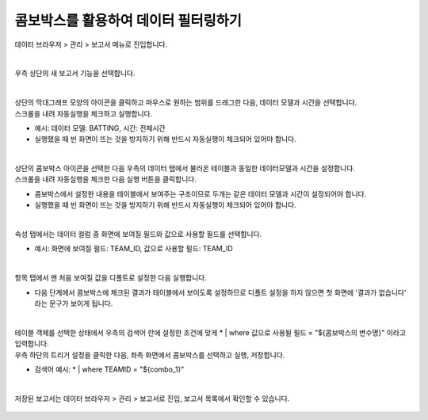 ==================================================
콤보박스를 활용하여 데이터 필터링하기
==================================================

| 데이터 브라우저 > 관리 > 보고서 메뉴로 진입합니다. 


.. figure:: ./images/ko/enter_00.png
        :alt: 메뉴선택

| 
| 우측 상단의 새 보고서 기능을 선택합니다.

.. figure:: ./images/ko/Newreport_st_00.png
        :alt: 새 보고서


| 
| 상단의 막대그래프 모양의 아이콘을 클릭하고 마우스로 원하는 범위를 드래그한 다음, 데이터 모델과 시간을 선택합니다.
| 스크롤을 내려 자동실행을 체크하고 실행합니다.

- 예시: 데이터 모델: BATTING, 시간: 전체시간
- 실행했을 때 빈 화면이 뜨는 것을 방지하기 위해 반드시 자동실행이 체크되어 있어야 합니다.

.. figure:: ./images/ko/combobox_report_st_00.png
        :alt: 데이터영역선택


| 
| 상단의 콤보박스 아이콘을 선택한 다음 우측의 데이터 탭에서 불러온 테이블과 동일한 데이터모델과 시간을 설정합니다.
| 스크롤을 내려 자동실행을 체크한 다음 실행 버튼을 클릭합니다.

- 콤보박스에서 설정한 내용을 테이블에서 보여주는 구조이므로 두개는 같은 데이터 모델과 시간이 설정되어야 합니다.
- 실행했을 때 빈 화면이 뜨는 것을 방지하기 위해 반드시 자동실행이 체크되어 있어야 합니다.

.. figure:: ./images/ko/combobox_report_st_01.png
        :alt: 콤보박스설정

| 
| 속성 탭에서는 데이터 컬럼 중 화면에 보여질 필드와 값으로 사용할 필드를 선택합니다.

- 예시: 화면에 보여질 필드: TEAM_ID, 값으로 사용할 필드: TEAM_ID

.. figure:: ./images/ko/combobox_report_st_02.png
        :alt: 콤보박스설정

| 
| 항목 탭에서 맨 처음 보여질 값을 디폴트로 설정한 다음 실행합니다.

- 다음 단계에서 콤보박스에 체크된 결과가 테이블에서 보이도록 설정하므로 디폴트 설정을 하지 않으면 첫 화면에 '결과가 없습니다' 라는 문구가 보이게 됩니다.

.. figure:: ./images/ko/combobox_report_st_02_2.png
        :alt: 콤보박스설정01

| 
| 테이블 객체를 선택한 상태에서 우측의 검색어 란에 설정한 조건에 맞게  * | where 값으로 사용될 필드 = "${콤보박스의 변수명}" 이라고 입력합니다.
| 우측 하단의 트리거 설정을 클릭한 다음, 좌측 화면에서 콤보박스를 선택하고 실행, 저장합니다.

- 검색어 예시: * | where TEAMID = "${combo_1}"

.. figure:: ./images/ko/combobox_report_st_03.png
        :alt: 검색어, 트리거 설정


|
| 저장된 보고서는 데이터 브라우저 > 관리 > 보고서로 진입, 보고서 목록에서 확인할 수 있습니다.

.. figure:: ./images/ko/combobox_report_st_04.png
        :alt: 보고서 확인

.. figure:: ./images/ko/combobox_report_st_05.png
        :alt: 보고서 확인

.. figure:: ./images/ko/combobox_report_st_06.png
        :alt: 보고서 확인

